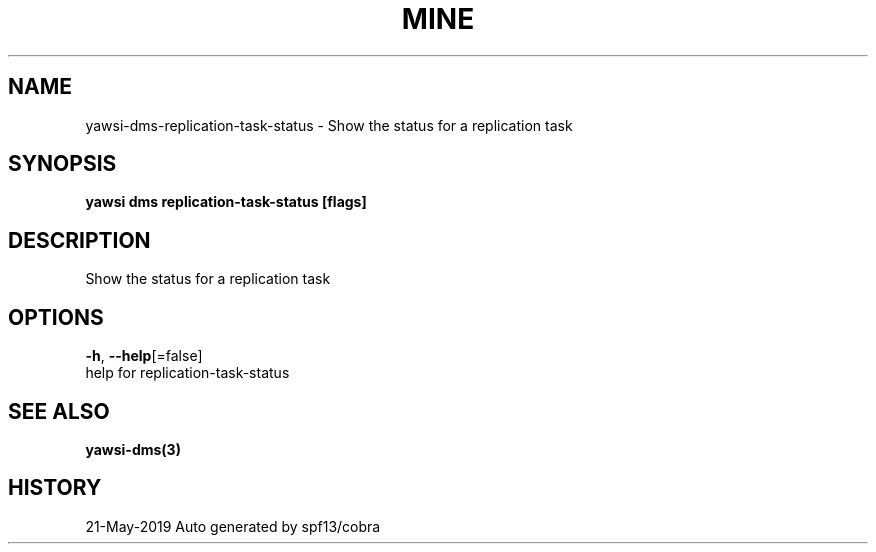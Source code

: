 .TH "MINE" "3" "May 2019" "Auto generated by spf13/cobra" "" 
.nh
.ad l


.SH NAME
.PP
yawsi\-dms\-replication\-task\-status \- Show the status for a replication task


.SH SYNOPSIS
.PP
\fByawsi dms replication\-task\-status [flags]\fP


.SH DESCRIPTION
.PP
Show the status for a replication task


.SH OPTIONS
.PP
\fB\-h\fP, \fB\-\-help\fP[=false]
    help for replication\-task\-status


.SH SEE ALSO
.PP
\fByawsi\-dms(3)\fP


.SH HISTORY
.PP
21\-May\-2019 Auto generated by spf13/cobra
